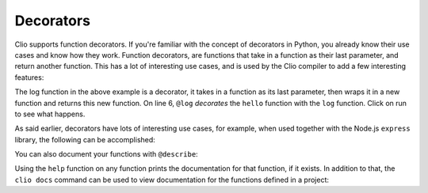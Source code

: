 Decorators
==========

Clio supports function decorators. If you're familiar with the concept of decorators
in Python, you already know their use cases and know how they work. Function decorators,
are functions that take in a function as their last parameter, and return another function.
This has a lot of interesting use cases, and is used by the Clio compiler to add a few
interesting features:

.. playground::
  :height: 700

  fn log fun:
    fn wrapped name:
      result = fun name
      console.log result

  @log
  fn hello name:
    f"Hello {name}"

  export fn main:
    hello "world"

The log function in the above example is a decorator, it takes in a function as its last
parameter, then wraps it in a new function and returns this new function. On line 6,
``@log`` *decorates* the ``hello`` function with the ``log`` function. Click on run
to see what happens.

As said earlier, decorators have lots of interesting use cases, for example, when used
together with the Node.js ``express`` library, the following can be accomplished:

.. playground::
  :height: 400
  :no-interactive:

  import "esm:express"
  app = express ()

  @app.get "/"
  fn hello req res:
    res.send "Hello world"

  export fn main argv:
    app.listen 3000

You can also document your functions with ``@describe``:

.. playground::
  :height: 440

  @describe "Adds a and b"
  fn add a b:
    a + b

  export fn main:
    help add

Using the ``help`` function on any function prints the documentation for that function, if it exists.
In addition to that, the ``clio docs`` command can be used to view documentation for the functions
defined in a project:

.. video:: ../_static/videos/clio.docs.mp4
  :autoplay:
  :muted:
  :loop:
